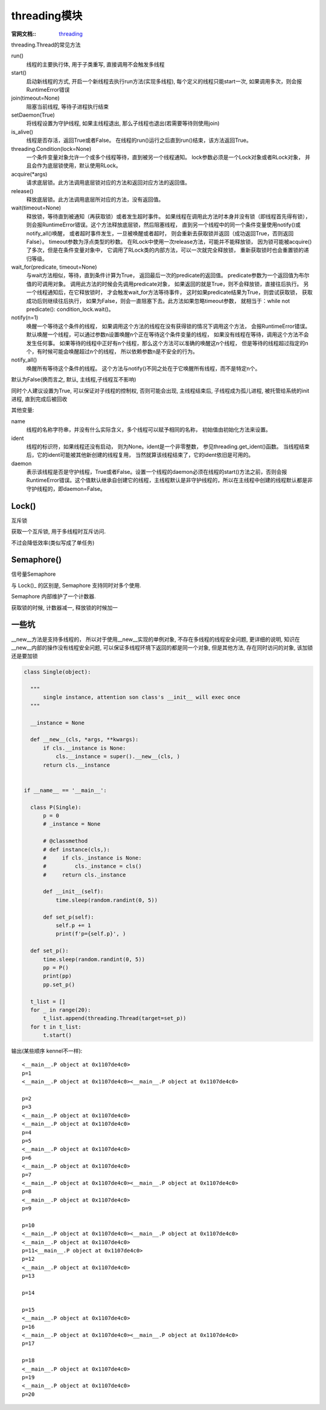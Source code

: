 ===============================
threading模块
===============================


.. post:: 2023-02-20 22:06:49
  :tags: python, python标准库
  :category: 后端
  :author: YanQue
  :location: CD
  :language: zh-cn


:官网文档::
  `threading <https://docs.python.org/zh-cn/3/library/threading.html#threading.Thread>`_

.. threading.Thread的 run, start, join方法

threading.Thread的常见方法

run()
  线程的主要执行体, 用于子类重写, 直接调用不会触发多线程
start()
  启动新线程的方式, 开启一个新线程去执行run方法(实现多线程),
  每个定义的线程只能start一次, 如果调用多次，则会报RuntimeError错误
join(timeout=None)
  阻塞当前线程, 等待子进程执行结束
setDaemon(True)
  将线程设置为守护线程, 如果主线程退出, 那么子线程也退出(若需要等待则使用join)
is_alive()
  线程是否存活，返回True或者False。
  在线程的run()运行之后直到run()结束，该方法返回True。
threading.Condition(lock=None)
  一个条件变量对象允许一个或多个线程等待，直到被另一个线程通知。
  lock参数必须是一个Lock对象或者RLock对象，
  并且会作为底层锁使用，默认使用RLock。
acquire(\*args)
  请求底层锁。此方法调用底层锁对应的方法和返回对应方法的返回值。
release()
  释放底层锁。此方法调用底层所对应的方法，没有返回值。
wait(timeout=None)
  释放锁，等待直到被通知（再获取锁）或者发生超时事件。
  如果线程在调用此方法时本身并没有锁（即线程首先得有锁），
  则会报RuntimeError错误。这个方法释放底层锁，然后阻塞线程，
  直到另一个线程中的同一个条件变量使用notify()或notify_all()唤醒，
  或者超时事件发生，一旦被唤醒或者超时，
  则会重新去获取锁并返回（成功返回True，否则返回False）。
  timeout参数为浮点类型的秒数。
  在RLock中使用一次release方法，可能并不能释放锁，
  因为锁可能被acquire()了多次，但是在条件变量对象中，
  它调用了RLock类的内部方法，可以一次就完全释放锁，
  重新获取锁时也会重置锁的递归等级。
wait_for(predicate, timeout=None)
  与wait方法相似，等待，直到条件计算为True，
  返回最后一次的predicate的返回值。
  predicate参数为一个返回值为布尔值的可调用对象。
  调用此方法的时候会先调用predicate对象，
  如果返回的就是True，则不会释放锁，直接往后执行。
  另一个线程通知后，在它释放锁时，
  才会触发wait_for方法等待事件，
  这时如果predicate结果为True，则尝试获取锁，
  获取成功后则继续往后执行，
  如果为False，则会一直阻塞下去。此方法如果忽略timeout参数，
  就相当于：while not predicate(): condition_lock.wait()。
notify(n=1)
  唤醒一个等待这个条件的线程，
  如果调用这个方法的线程在没有获得锁的情况下调用这个方法，
  会报RuntimeError错误。
  默认唤醒一个线程，可以通过参数n设置唤醒n个正在等待这个条件变量的线程，
  如果没有线程在等待，调用这个方法不会发生任何事。
  如果等待的线程中正好有n个线程，那么这个方法可以准确的唤醒这n个线程，
  但是等待的线程超过指定的n个，有时候可能会唤醒超过n个的线程，
  所以依赖参数n是不安全的行为。
notify_all()
  唤醒所有等待这个条件的线程。
  这个方法与notify()不同之处在于它唤醒所有线程，而不是特定n个。

.. todo: 看有些地方写的是 False 则 主线程会等待子线程退出后再退出

默认为False(换而言之, 默认, 主线程,子线程互不影响)

同时个人建议设置为True, 可以保证对子线程的控制权, 否则可能会出现, 主线程结束后, 子线程成为孤儿进程, 被托管给系统的init进程, 直到完成后被回收

其他变量:

name
  线程的名称字符串，并没有什么实际含义，多个线程可以赋予相同的名称，
  初始值由初始化方法来设置。
ident
  线程的标识符，如果线程还没有启动，
  则为None。ident是一个非零整数，
  参见threading.get_ident()函数。
  当线程结束后，它的ident可能被其他新创建的线程复用，
  当然就算该线程结束了，它的ident依旧是可用的。
daemon
  表示该线程是否是守护线程，True或者False。设置一个线程的daemon必须在线程的start()方法之前，否则会报RuntimeError错误。这个值默认继承自创建它的线程，主线程默认是非守护线程的，所以在主线程中创建的线程默认都是非守护线程的，即daemon=False。


Lock()
===============================

互斥锁

获取一个互斥锁, 用于多线程时互斥访问.

不过会降低效率(类似写成了单任务)

Semaphore()
===============================

信号量Semaphore

与 Lock()_ 的区别是, Semaphore 支持同时对多个使用.

Semaphore 内部维护了一个计数器.

获取锁的时候, 计数器减一, 释放锁的时候加一

一些坑
===============================

__new__方法是支持多线程的，
所以对于使用__new__实现的单例对象, 不存在多线程的线程安全问题,
更详细的说明, 知识在 __new__内部的操作没有线程安全问题, 可以保证多线程环境下返回的都是同一个对象, 但是其他方法, 存在同时访问的对象, 该加锁还是要加锁

.. code-block::

  class Single(object):

    """
        single instance, attention son class's __init__ will exec once
    """

    __instance = None

    def __new__(cls, *args, **kwargs):
        if cls.__instance is None:
            cls.__instance = super().__new__(cls, )
        return cls.__instance


  if __name__ == '__main__':

    class P(Single):
        p = 0
        # _instance = None

        # @classmethod
        # def instance(cls,):
        #     if cls._instance is None:
        #         cls._instance = cls()
        #     return cls._instance

        def __init__(self):
            time.sleep(random.randint(0, 5))

        def set_p(self):
            self.p += 1
            print(f'p={self.p}', )

    def set_p():
        time.sleep(random.randint(0, 5))
        pp = P()
        print(pp)
        pp.set_p()

    t_list = []
    for _ in range(20):
        t_list.append(threading.Thread(target=set_p))
    for t in t_list:
        t.start()


输出(某些顺序 kennel不一样)::

  <__main__.P object at 0x1107de4c0>
  p=1
  <__main__.P object at 0x1107de4c0><__main__.P object at 0x1107de4c0>

  p=2
  p=3
  <__main__.P object at 0x1107de4c0>
  <__main__.P object at 0x1107de4c0>
  p=4
  p=5
  <__main__.P object at 0x1107de4c0>
  p=6
  <__main__.P object at 0x1107de4c0>
  p=7
  <__main__.P object at 0x1107de4c0><__main__.P object at 0x1107de4c0>
  p=8
  <__main__.P object at 0x1107de4c0>
  p=9

  p=10
  <__main__.P object at 0x1107de4c0><__main__.P object at 0x1107de4c0>
  <__main__.P object at 0x1107de4c0>
  p=11<__main__.P object at 0x1107de4c0>
  p=12
  <__main__.P object at 0x1107de4c0>
  p=13

  p=14

  p=15
  <__main__.P object at 0x1107de4c0>
  p=16
  <__main__.P object at 0x1107de4c0><__main__.P object at 0x1107de4c0>
  p=17

  p=18
  <__main__.P object at 0x1107de4c0>
  p=19
  <__main__.P object at 0x1107de4c0>
  p=20


